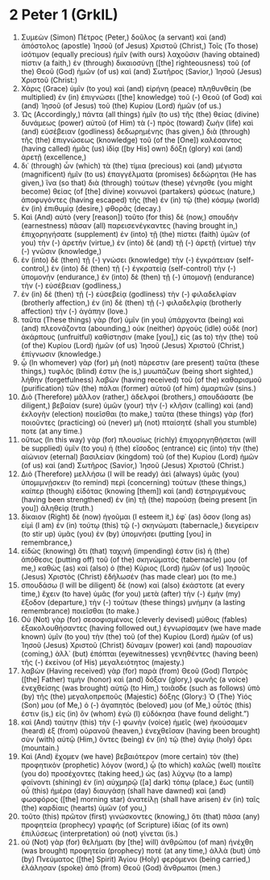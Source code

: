 * 2 Peter 1 (GrkIL)
:PROPERTIES:
:ID: GrkIL/61-2PE01
:END:

1. Συμεὼν (Simon) Πέτρος (Peter,) δοῦλος (a servant) καὶ (and) ἀπόστολος (apostle) Ἰησοῦ (of Jesus) Χριστοῦ (Christ,) Τοῖς (To those) ἰσότιμον (equally precious) ἡμῖν (with ours) λαχοῦσιν (having obtained) πίστιν (a faith,) ἐν (through) δικαιοσύνῃ ([the] righteousness) τοῦ (of the) Θεοῦ (God) ἡμῶν (of us) καὶ (and) Σωτῆρος (Savior,) Ἰησοῦ (Jesus) Χριστοῦ (Christ:)
2. Χάρις (Grace) ὑμῖν (to you) καὶ (and) εἰρήνη (peace) πληθυνθείη (be multiplied) ἐν (in) ἐπιγνώσει ([the] knowledge) τοῦ (-) Θεοῦ (of God) καὶ (and) Ἰησοῦ (of Jesus) τοῦ (the) Κυρίου (Lord) ἡμῶν (of us.)
3. Ὡς (Accordingly,) πάντα (all things) ἡμῖν (to us) τῆς (the) θείας (divine) δυνάμεως (power) αὐτοῦ (of Him) τὰ (-) πρὸς (toward) ζωὴν (life) καὶ (and) εὐσέβειαν (godliness) δεδωρημένης (has given,) διὰ (through) τῆς (the) ἐπιγνώσεως (knowledge) τοῦ (of the [One]) καλέσαντος (having called) ἡμᾶς (us) ἰδίᾳ ([by His] own) δόξῃ (glory) καὶ (and) ἀρετῇ (excellence,)
4. δι᾽ (through) ὧν (which) τὰ (the) τίμια (precious) καὶ (and) μέγιστα (magnificent) ἡμῖν (to us) ἐπαγγέλματα (promises) δεδώρηται (He has given,) ἵνα (so that) διὰ (through) τούτων (these) γένησθε (you might become) θείας (of [the] divine) κοινωνοὶ (partakers) φύσεως (nature,) ἀποφυγόντες (having escaped) τῆς (the) ἐν (in) τῷ (the) κόσμῳ (world) ἐν (in) ἐπιθυμίᾳ (desire,) φθορᾶς (decay.)
5. Καὶ (And) αὐτὸ (very [reason]) τοῦτο (for this) δὲ (now,) σπουδὴν (earnestness) πᾶσαν (all) παρεισενέγκαντες (having brought in,) ἐπιχορηγήσατε (supplement) ἐν (into) τῇ (the) πίστει (faith) ὑμῶν (of you) τὴν (-) ἀρετήν (virtue,) ἐν (into) δὲ (and) τῇ (-) ἀρετῇ (virtue) τὴν (-) γνῶσιν (knowledge,)
6. ἐν (into) δὲ (then) τῇ (-) γνώσει (knowledge) τὴν (-) ἐγκράτειαν (self-control,) ἐν (into) δὲ (then) τῇ (-) ἐγκρατείᾳ (self-control) τὴν (-) ὑπομονήν (endurance,) ἐν (into) δὲ (then) τῇ (-) ὑπομονῇ (endurance) τὴν (-) εὐσέβειαν (godliness,)
7. ἐν (in) δὲ (then) τῇ (-) εὐσεβείᾳ (godliness) τὴν (-) φιλαδελφίαν (brotherly affection,) ἐν (in) δὲ (then) τῇ (-) φιλαδελφίᾳ (brotherly affection) τὴν (-) ἀγάπην (love.)
8. ταῦτα (These things) γὰρ (for) ὑμῖν (in you) ὑπάρχοντα (being) καὶ (and) πλεονάζοντα (abounding,) οὐκ (neither) ἀργοὺς (idle) οὐδὲ (nor) ἀκάρπους (unfruitful) καθίστησιν (make [you],) εἰς (as to) τὴν (the) τοῦ (of the) Κυρίου (Lord) ἡμῶν (of us) Ἰησοῦ (Jesus) Χριστοῦ (Christ,) ἐπίγνωσιν (knowledge.)
9. ᾧ (In whomever) γὰρ (for) μὴ (not) πάρεστιν (are present) ταῦτα (these things,) τυφλός (blind) ἐστιν (he is,) μυωπάζων (being short sighted,) λήθην (forgetfulness) λαβὼν (having received) τοῦ (of the) καθαρισμοῦ (purification) τῶν (the) πάλαι (former) αὐτοῦ (of him) ἁμαρτιῶν (sins.)
10. Διὸ (Therefore) μᾶλλον (rather,) ἀδελφοί (brothers,) σπουδάσατε (be diligent,) βεβαίαν (sure) ὑμῶν (your) τὴν (-) κλῆσιν (calling) καὶ (and) ἐκλογὴν (election) ποιεῖσθαι (to make,) ταῦτα (these things) γὰρ (for) ποιοῦντες (practicing) οὐ (never) μὴ (not) πταίσητέ (shall you stumble) ποτε (at any time.)
11. οὕτως (In this way) γὰρ (for) πλουσίως (richly) ἐπιχορηγηθήσεται (will be supplied) ὑμῖν (to you) ἡ (the) εἴσοδος (entrance) εἰς (into) τὴν (the) αἰώνιον (eternal) βασιλείαν (kingdom) τοῦ (of the) Κυρίου (Lord) ἡμῶν (of us) καὶ (and) Σωτῆρος (Savior,) Ἰησοῦ (Jesus) Χριστοῦ (Christ.)
12. Διὸ (Therefore) μελλήσω (I will be ready) ἀεὶ (always) ὑμᾶς (you) ὑπομιμνῄσκειν (to remind) περὶ (concerning) τούτων (these things,) καίπερ (though) εἰδότας (knowing [them]) καὶ (and) ἐστηριγμένους (having been strengthened) ἐν (in) τῇ (the) παρούσῃ (being present [in you]) ἀληθείᾳ (truth.)
13. δίκαιον (Right) δὲ (now) ἡγοῦμαι (I esteem it,) ἐφ᾽ (as) ὅσον (long as) εἰμὶ (I am) ἐν (in) τούτῳ (this) τῷ (-) σκηνώματι (tabernacle,) διεγείρειν (to stir up) ὑμᾶς (you) ἐν (by) ὑπομνήσει (putting [you] in remembrance,)
14. εἰδὼς (knowing) ὅτι (that) ταχινή (impending) ἐστιν (is) ἡ (the) ἀπόθεσις (putting off) τοῦ (of the) σκηνώματός (tabernacle) μου (of me,) καθὼς (as) καὶ (also) ὁ (the) Κύριος (Lord) ἡμῶν (of us) Ἰησοῦς (Jesus) Χριστὸς (Christ) ἐδήλωσέν (has made clear) μοι (to me.)
15. σπουδάσω (I will be diligent) δὲ (now) καὶ (also) ἑκάστοτε (at every time,) ἔχειν (to have) ὑμᾶς (for you) μετὰ (after) τὴν (-) ἐμὴν (my) ἔξοδον (departure,) τὴν (-) τούτων (these things) μνήμην (a lasting remembrance) ποιεῖσθαι (to make.)
16. Οὐ (Not) γὰρ (for) σεσοφισμένοις (cleverly devised) μύθοις (fables) ἐξακολουθήσαντες (having followed out,) ἐγνωρίσαμεν (we have made known) ὑμῖν (to you) τὴν (the) τοῦ (of the) Κυρίου (Lord) ἡμῶν (of us) Ἰησοῦ (Jesus) Χριστοῦ (Christ) δύναμιν (power) καὶ (and) παρουσίαν (coming,) ἀλλ᾽ (but) ἐπόπται (eyewitnesses) γενηθέντες (having been) τῆς (-) ἐκείνου (of His) μεγαλειότητος (majesty.)
17. λαβὼν (Having received) γὰρ (for) παρὰ (from) Θεοῦ (God) Πατρὸς ([the] Father) τιμὴν (honor) καὶ (and) δόξαν (glory,) φωνῆς (a voice) ἐνεχθείσης (was brought) αὐτῷ (to Him,) τοιᾶσδε (such as follows) ὑπὸ (by) τῆς (the) μεγαλοπρεποῦς (Majestic) δόξης (Glory:) Ὁ (The) Υἱός (Son) μου (of Me,) ὁ (-) ἀγαπητός (beloved) μου (of Me,) οὗτός (this) ἐστιν (is,) εἰς (in) ὃν (whom) ἐγὼ (I) εὐδόκησα (have found delight.”)
18. καὶ (And) ταύτην (this) τὴν (-) φωνὴν (voice) ἡμεῖς (we) ἠκούσαμεν (heard) ἐξ (from) οὐρανοῦ (heaven,) ἐνεχθεῖσαν (having been brought) σὺν (with) αὐτῷ (Him,) ὄντες (being) ἐν (in) τῷ (the) ἁγίῳ (holy) ὄρει (mountain.)
19. Καὶ (And) ἔχομεν (we have) βεβαιότερον (more certain) τὸν (the) προφητικὸν (prophetic) λόγον (word,) ᾧ (to which) καλῶς (well) ποιεῖτε (you do) προσέχοντες (taking heed,) ὡς (as) λύχνῳ (to a lamp) φαίνοντι (shining) ἐν (in) αὐχμηρῷ ([a] dark) τόπῳ (place,) ἕως (until) οὗ (this) ἡμέρα (day) διαυγάσῃ (shall have dawned) καὶ (and) φωσφόρος ([the] morning star) ἀνατείλῃ (shall have arisen) ἐν (in) ταῖς (the) καρδίαις (hearts) ὑμῶν (of you,)
20. τοῦτο (this) πρῶτον (first) γινώσκοντες (knowing,) ὅτι (that) πᾶσα (any) προφητεία (prophecy) γραφῆς (of Scripture) ἰδίας (of its own) ἐπιλύσεως (interpretation) οὐ (not) γίνεται (is.)
21. οὐ (Not) γὰρ (for) θελήματι (by [the] will) ἀνθρώπου (of man) ἠνέχθη (was brought) προφητεία (prophecy) ποτέ (at any time,) ἀλλὰ (but) ὑπὸ (by) Πνεύματος ([the] Spirit) Ἁγίου (Holy) φερόμενοι (being carried,) ἐλάλησαν (spoke) ἀπὸ (from) Θεοῦ (God) ἄνθρωποι (men.)
